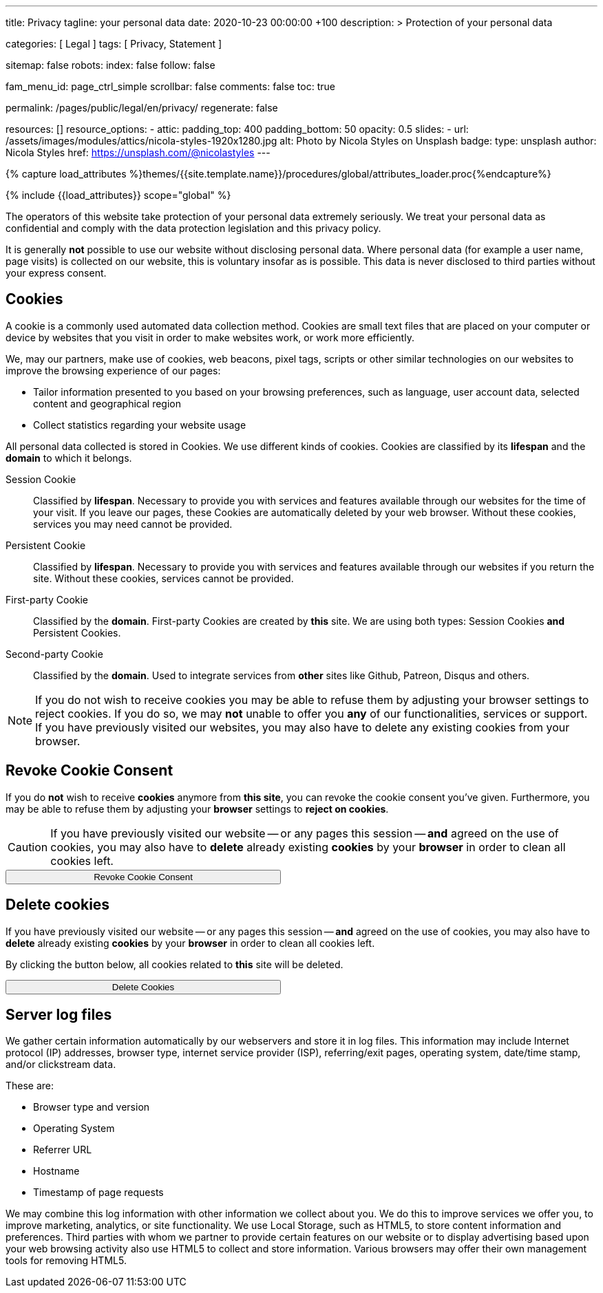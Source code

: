 ---
title:                                  Privacy
tagline:                                your personal data
date:                                   2020-10-23 00:00:00 +100
description: >
                                        Protection of your personal data

categories:                             [ Legal ]
tags:                                   [ Privacy, Statement ]

sitemap:                                false
robots:
  index:                                false
  follow:                               false

fam_menu_id:                            page_ctrl_simple
scrollbar:                              false
comments:                               false
toc:                                    true

permalink:                              /pages/public/legal/en/privacy/
regenerate:                             false

resources:                              []
resource_options:
  - attic:
      padding_top:                      400
      padding_bottom:                   50
      opacity:                          0.5
      slides:
        - url:                          /assets/images/modules/attics/nicola-styles-1920x1280.jpg
          alt:                          Photo by Nicola Styles on Unsplash
          badge:
            type:                       unsplash
            author:                     Nicola Styles
            href:                       https://unsplash.com/@nicolastyles
---

// Page Initializer
// =============================================================================
// Enable the Liquid Preprocessor
:page-liquid:

// Set (local) page attributes here
// -----------------------------------------------------------------------------
// :page--attr:                         <attr-value>
:legal-warning:                         false

// Attribute settings for section control
//
:cookies:                               true
:revoke-cookie-consent:                 true
:delete-cookies:                        true
:content-permissions:                   true
:server-logs:                           true

//  Load Liquid procedures
// -----------------------------------------------------------------------------
{% capture load_attributes %}themes/{{site.template.name}}/procedures/global/attributes_loader.proc{%endcapture%}

// Load page attributes
// -----------------------------------------------------------------------------
{% include {{load_attributes}} scope="global" %}


// Page content
// ~~~~~~~~~~~~~~~~~~~~~~~~~~~~~~~~~~~~~~~~~~~~~~~~~~~~~~~~~~~~~~~~~~~~~~~~~~~~~

ifeval::[{legal-warning} == true]
WARNING: This document *does not* constitute any *legal advice*. It is
highly recommended to verify legal aspects and implications.
endif::[]

// Include sub-documents
// -----------------------------------------------------------------------------

The operators of this website take protection of your personal data extremely
seriously. We treat your personal data as confidential and comply with the
data protection legislation and this privacy policy.

It is generally *not* possible to use our website without disclosing personal
data. Where personal data (for example a user name, page visits) is collected
on our website, this is voluntary insofar as is possible. This data is never
disclosed to third parties without your express consent.

ifeval::[{cookies} == true]
== Cookies

A cookie is a commonly used automated data collection method. Cookies are
small text files that are placed on your computer or device by websites that
you visit in order to make websites work, or work more efficiently.

We, may our partners, make use of cookies, web beacons, pixel tags, scripts
or other similar technologies on our websites to improve the browsing
experience of our pages:

* Tailor information presented to you based on your browsing preferences,
  such as language, user account data, selected content and geographical
  region

* Collect statistics regarding your website usage

All personal data collected is stored in Cookies. We use different kinds
of cookies. Cookies are classified by its *lifespan* and the *domain* to
which it belongs.

Session Cookie::
Classified by *lifespan*. Necessary to provide you with services and
features available through our websites for the time of your visit. If you
leave our pages, these Cookies are automatically deleted by your web browser.
Without these cookies, services you may need cannot be provided.

Persistent Cookie::
Classified by *lifespan*. Necessary to provide you with services and
features available through our websites if you return the site. Without
these cookies, services cannot be provided.

First-party Cookie::
Classified by the *domain*. First-party Cookies are created by *this* site.
We are using both types: Session Cookies *and* Persistent Cookies.

Second-party Cookie::
Classified by the *domain*. Used to integrate services from *other* sites
like Github, Patreon, Disqus and others.

[NOTE]
====
If you do not wish to receive cookies you may be able to refuse them by
adjusting your browser settings to reject cookies. If you do so, we may
*not* unable to offer you *any* of our functionalities, services or support.
If you have previously visited our websites, you may also have to delete any
existing cookies from your browser.
====
endif::[]


ifeval::[{revoke-cookie-consent} == true]
== Revoke Cookie Consent

If you do *not* wish to receive *cookies* anymore from *this site*, you can
revoke the cookie consent you've given. Furthermore, you may be able to refuse
them by adjusting your *browser* settings to *reject on cookies*.

CAUTION: If you have previously visited our website -- or any pages this
session -- *and* agreed on the use of cookies, you may also have to
*delete* already existing *cookies* by your *browser* in order to clean
all cookies left.

++++
<div class="ml-0 mb-0">
  <button type="button" name="revokeCookieConsent" class="btn btn-primary btn-raised btn-flex mb-3" style="min-width: 25rem">
    <i class="toggle-button mdi mdi-toggle-switch-off mdi-lg mdi-md-bg-primary-50 mr-1"></i>
    Revoke Cookie Consent
  </button>
</div>

<script>
  var logger                      = log4javascript.getLogger('page.privacy');
  var cookie_names                = j1.getCookieNames();
  const cookie_consent_name       = cookie_names.cookie_consent;
  const cookie_user_session_name  = cookie_names.user_session;
  var user_state                  = j1.readCookie(cookie_user_session_name);
  var user_state_empty            = {};
  var pageChanged;

  // ---------------------------------------------------------------------------
  //  Initializer
  // ---------------------------------------------------------------------------
  $(document).ready(function() {
    if ( user_state.cookies_accepted == 'declined' ) {
      $('.toggle-button').toggleClass('mdi-toggle-switch-off mdi-toggle-switch');
    }
  });

  // ---------------------------------------------------------------------------
  //  EventHandler
  // ---------------------------------------------------------------------------
  $('button[name="revokeCookieConsent"]').on('click', function (e) {
    if ( user_state.cookies_accepted === 'declined' ) {
      logger.debug('Cookie Consent already DECLINED. Click event ignored');
      return true;
    } else {
      logger.debug('Enter Cookie Consent REVOKE dialog');
      $('#cookieRevokeCentralDanger').modal('show');
    }

    /* Manage button click events from "Cookie Consent REVOKE" dialog */
    $('a.btn').click(function() {
      if (this.id === 'revokeCookies') {
        logger.debug('User clicked revokeCookiesButton');
        user_state.cookies_accepted = 'declined';
        j1.writeCookie({
          name: cookie_user_session_name,
          data: user_state
        });

        $('.toggle-button').toggleClass('mdi-toggle-switch-off mdi-toggle-switch');

        // Hide cookie icon
        $('#cookie-state').css('display', 'none');
        return true;
      }
      if (this.id === 'remainCookies') {
        logger.debug('User clicked remainCookiesButton');
        return true;
      }
      return true;
    });
  });
</script>
++++
endif::[]

ifeval::[{delete-cookies} == true]
== Delete cookies

If you have previously visited our website -- or any pages this
session -- *and* agreed on the use of cookies, you may also have to
*delete* already existing *cookies* by your *browser* in order to clean
all cookies left.

By clicking the button below, all cookies related to *this* site will be
deleted.

++++
<div class="ml-0 mb-0">
  <button type="button" name="deleteCookies" class="btn btn-primary btn-raised btn-flex mb-3" style="min-width: 25rem">
    <i class="mdi mdi-cookie mdi-lg mdi-md-bg-primary-50 mr-1"></i>
    Delete Cookies
  </button>
</div>

<script>
  var logger       = log4javascript.getLogger('page.privacy');
  var cookie_names = j1.getCookieNames();

  // ---------------------------------------------------------------------------
  //  EventHandler
  // ---------------------------------------------------------------------------
  $('button[name="deleteCookies"]').on('click', function (e) {
    logger.debug('User clicked deleteCookiesButton');

    j1.removeCookie({
      name: cookie_names.user_session
    });
    j1.removeCookie({
      name: cookie_names.user_state
    });
    j1.removeCookie({
      name: cookie_names.app_session
    });

    logger.debug('cookies deleted: ' + cookie_names.user_session + ', ' + cookie_names.user_state);
    logger.debug('pass to (browser) default page');
    j1.goHome();

  });
</script>
++++
endif::[]

ifeval::[{server-logs} == true]
== Server log files

We gather certain information automatically by our webservers and store it in
log files. This information may include Internet protocol (IP) addresses,
browser type, internet service provider (ISP), referring/exit pages, operating
system, date/time stamp, and/or clickstream data.

These are:

* Browser type and version
* Operating System
* Referrer URL
* Hostname
* Timestamp of page requests

We may combine this log information with other information we collect about
you. We do this to improve services we offer you, to improve marketing,
analytics, or site functionality. We use Local Storage, such as HTML5, to
store content information and preferences. Third parties with whom we partner
to provide certain features on our website or to display advertising based
upon your web browsing activity also use HTML5 to collect and store information.
Various browsers may offer their own management tools for removing HTML5.
endif::[]

ifeval::[{google-analytics} == true]
== Use of Google Analytics

This website uses Google Analytics, a web analytics service provided by:
Anbieter ist die:

 Google Inc.
 1600 Amphitheatre Parkway Mountain View
 CA 94043
 USA

Google Analytics uses so called “cookies”, which are text files placed on
your computer to help the website analyze how users use the site. The
information generated by the cookie about your use of the website will be
transmitted to and stored by Google on servers in the United States. In
case IP-anonymization is activated on this website, your IP address will
be truncated within the area of member states of the European Union or
other parties to the Agreement on the European Economic Area. Only in
exceptional cases the whole IP address will be transferred to a Google
server in the USA and truncated there.

Google will use this information on behalf of the operator of this website
for the purpose of evaluating your use of the website, compiling reports on
website activity for website operators and providing them other services
relating to website activity and internet usage. The IP address conveyed by
your browser within the scope of Google Analytics, will not be associated
with any other data held by Google.

You may object to the use of cookies by selecting the appropriate settings
on your browser, however please note that if you do this you may not be able
to use the full functionality of this website. You can also avoid the
recording of data referring to your use of the website generated by cookies
(including your IP address) by Google as well as the processing of your
data by Google by downloading and installing the browser plug-in available
from the following link: http://tools.google.com/dlpage/gaoptout?hl=de
endif::[]


ifeval::[{facebook} == true]
== Use of Facebook Plug-ins

We have integrated plug-ins (Like-Button) by the social network *Facebook*,
provided by:

 Facebook Inc.
 1 Hacker Way
 Menlo Park
 California 94025
 USA

into our website.

You can identify these Facebook Plug ins by the Facebook logo or the "Like"
button on our website. You can find an overview of the Facebook plug ins
on: http://developers.facebook.com/docs/plug-ins/.

When you visit our website, the plug-in will establish a direct connection
between your browser and the Facebook server. Thereby Facebook will be informed
about your visit on our website with your IP address. If you click the Facebook
"Like" button while you are logged into your Facebook account, you can link
the contents of our website to your Facebook profile. Facebook can thereby
associate your visit to our website with your user account.

We would like to point out that, as the website provider, we possess no
knowledge of the contents of the transmitted data or its use by Facebook. You
can find further information on this topic in the Facebook privacy policy at
http://de-de.facebook.com/policy.php. If you do not want Facebook to be able
to associate your visit to our website with your Facebook user account,
please log out of your Facebook account before visiting our website.
endif::[]


ifeval::[{twitter} == true]
== Use of Twitter

We have integrated functions by the service provider Twitter into our website.
These functions are offered by:

 Twitter Inc.
 1355 Market Street
 Suite 900, San Francisco
 CA 94103
 USA

When using Twitter and the "re-tweet" function, the websites you have visited
will be linked to your Twitter account and made available to other users.
Data will also be transmitted to Twitter.

We would like to point out that as provider of the website we possess no
knowledge of the contents of the data transmitted or its use by Twitter.
You can find further information on this topic in the Twitter privacy
policy at http://twitter.com/privacy. You can change your Twitter privacy
settings in your account settings at http://twitter.com/account/settings.
endif::[]


ifeval::[{instagram} == true]
== Use of Instagram

Auf unseren Seiten sind Funktionen des Dienstes Instagram eingebunden. Diese
Funktionen werden angeboten durch die

  Instagram Inc.
  1601 Willow Road
  Menlo Park
  CA 94025
  USA

integriert. Wenn Sie in Ihrem Instagram Account eingeloggt sind können Sie
durch Anklicken des *Instagram Buttons* die Inhalte unserer Seiten mit
Ihrem *Instagram Profil* verlinken. Dadurch kann Instagram den Besuch unserer
Seiten Ihrem Benutzerkonto zuordnen. Wir weisen darauf hin, dass wir als
Anbieter der Seiten keine Kenntnis vom Inhalt der übermittelten Daten sowie
deren Nutzung durch Instagram erhalten.

Weitere Informationen hierzu finden Sie in der
http://instagram.com/about/legal/privacy/[Datenschutzerklärung von Instagram, window="_blank"].
endif::[]

ifeval::[{youtube} == true]
== Use of YouTube

Unsere Webseite nutzt Plugins der von Google betriebenen Seite *YouTube*.
Betreiber der Seiten ist die

  YouTube LLC,
  901 Cherry Ave San Bruno
  CA 94066
  USA

Wenn Sie eine unserer mit einem *YouTube Plugin* ausgestatteten Seiten
besuchen, wird eine Verbindung zu den Servern von YouTube hergestellt. Dabei
wird dem Youtube-Server mitgeteilt, welche unserer Seiten Sie besucht haben.

Wenn Sie in Ihrem YouTube-Account eingeloggt sind ermöglichen Sie YouTube,
Ihr Surfverhalten direkt Ihrem persönlichen Profil zuzuordnen. Dies können
Sie verhindern, indem Sie sich aus Ihrem YouTube Account ausloggen.

Weitere Informationen zum Umgang von Nutzerdaten finden Sie in der
https://www.google.de/intl/de/policies/privacy[Datenschutzerklärung von YouTube, window="_blank"].
endif::[]
